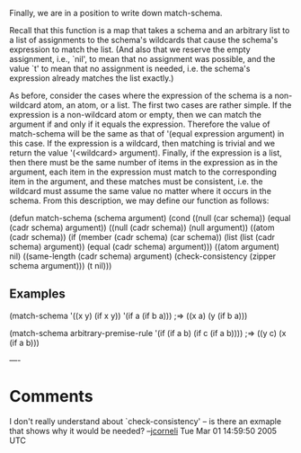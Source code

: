 #+STARTUP: showeverything logdone
#+options: num:nil

Finally, we are in a position to write down match-schema.

Recall that this function is a map that takes a schema and an arbitrary list to
a list of assignments to the schema's wildcards that cause the schema's
expression to match the list. (And also that we reserve the empty assignment,
i.e., `nil', to mean that no assignment was possible, and the value `t' to mean
that no assignment is needed, i.e. the schema's expression already matches the
list exactly.)

As before, consider the cases where the expression of the schema is a
non-wildcard atom, an atom, or a list.  The first two cases are rather simple.
If the expression is a non-wildcard atom or empty, then we can match the
argument if and only if it equals the expression.  Therefore the value of
match-schema will be the same as that of '(equal expression argument) in this
case.  If the expression is a wildcard, then matching is trivial and we return
the value '(<wildcard> argument).  Finally, if the expression is a list, then
there must be the same number of items in the expression as in the argument,
each item in the expression must match to the corresponding item in the
argument, and these matches must be consistent, i.e. the wildcard must assume
the same value no matter where it occurs in the schema.  From this description,
we may define our function as follows:

  (defun match-schema (schema argument)
    (cond ((null (car schema)) (equal (cadr schema) argument))
          ((null (cadr schema)) (null argument))
          ((atom (cadr schema))
           (if (member (cadr schema) (car schema))
               (list (list (cadr schema) argument))
             (equal (cadr schema) argument)))
          ((atom argument) nil)
          ((same-length (cadr schema) argument)
           (check-consistency (zipper schema argument)))
          (t nil)))

** Examples

 (match-schema '((x y) (if x y)) '(if a (if b a)))
 ;=> ((x a) (y (if b a)))

 (match-schema arbitrary-premise-rule '(if (if a b) (if c (if a b))))
 ;=> ((y c) (x (if a b)))

----

* Comments

I don't really understand about `check-consistency' -- is there an exmaple that
shows why it would be needed? --[[file:jcorneli.org][jcorneli]] Tue Mar 01 14:59:50 2005 UTC
